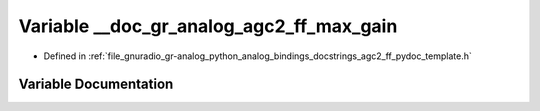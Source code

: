 .. _exhale_variable_agc2__ff__pydoc__template_8h_1a89db1296425969b5f05168114c416bb0:

Variable __doc_gr_analog_agc2_ff_max_gain
=========================================

- Defined in :ref:`file_gnuradio_gr-analog_python_analog_bindings_docstrings_agc2_ff_pydoc_template.h`


Variable Documentation
----------------------


.. doxygenvariable:: __doc_gr_analog_agc2_ff_max_gain
   :project: gnuradio